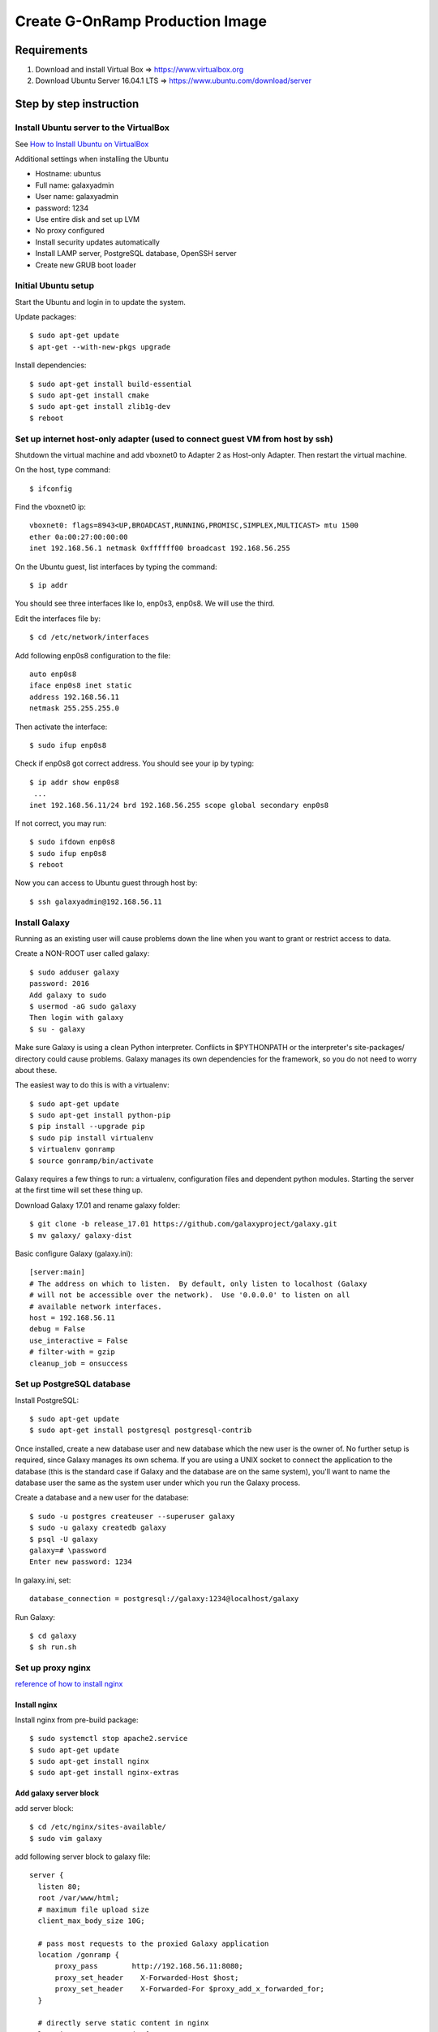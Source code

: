 Create G-OnRamp Production Image
===================================

Requirements
------------

1. Download and install Virtual Box => https://www.virtualbox.org
2. Download Ubuntu Server 16.04.1 LTS => https://www.ubuntu.com/download/server

Step by step instruction
-------------------------
Install Ubuntu server to the VirtualBox
******************************************
See `How to Install Ubuntu on VirtualBox <http://tecadmin.net/install-ubuntu-on-virtualbox/>`_

Additional settings when installing the Ubuntu

- Hostname: ubuntus
- Full name: galaxyadmin
- User name: galaxyadmin
- password: 1234
- Use entire disk and set up LVM
- No proxy configured
- Install security updates automatically
- Install LAMP server, PostgreSQL database, OpenSSH server
- Create new GRUB boot loader

Initial Ubuntu setup
***********************
Start the Ubuntu and login in to update the system.

Update packages:: 
 
  $ sudo apt-get update
  $ apt-get --with-new-pkgs upgrade
  
Install dependencies::

  $ sudo apt-get install build-essential
  $ sudo apt-get install cmake
  $ sudo apt-get install zlib1g-dev  
  $ reboot

Set up internet host-only adapter (used to connect guest VM from host by ssh)
********************************************************************************
Shutdown the virtual machine and add vboxnet0 to Adapter 2 as Host-only Adapter. Then restart the virtual machine. 

.. image:: network.png
    :width: 500px
    :align: center
    :alt: add vboxnet0 to Adapter 2 

On the host, type command::

$ ifconfig

Find the vboxnet0 ip::

    vboxnet0: flags=8943<UP,BROADCAST,RUNNING,PROMISC,SIMPLEX,MULTICAST> mtu 1500
    ether 0a:00:27:00:00:00
    inet 192.168.56.1 netmask 0xffffff00 broadcast 192.168.56.255

On the Ubuntu guest, list interfaces by typing the command::

$ ip addr

You should see three interfaces like lo, enp0s3, enp0s8. We will use the third. 

Edit the interfaces file by::

$ cd /etc/network/interfaces

Add following enp0s8 configuration to the file::

    auto enp0s8
    iface enp0s8 inet static
    address 192.168.56.11
    netmask 255.255.255.0

Then activate the interface::

$ sudo ifup enp0s8

Check if enp0s8 got correct address. You should see your ip by typing::

    $ ip addr show enp0s8
     ...
    inet 192.168.56.11/24 brd 192.168.56.255 scope global secondary enp0s8

If not correct, you may run::

$ sudo ifdown enp0s8 
$ sudo ifup enp0s8
$ reboot

Now you can access to Ubuntu guest through host by::

$ ssh galaxyadmin@192.168.56.11

Install Galaxy
*****************
Running as an existing user will cause problems down the line when you want to grant or restrict access to data.

Create a NON-ROOT user called galaxy::

  $ sudo adduser galaxy
  password: 2016
  Add galaxy to sudo 
  $ usermod -aG sudo galaxy
  Then login with galaxy
  $ su - galaxy


Make sure Galaxy is using a clean Python interpreter. Conflicts in $PYTHONPATH or the interpreter's site-packages/ directory could cause problems. Galaxy manages its own dependencies for the framework, so you do not need to worry about these. 

The easiest way to do this is with a virtualenv::

  $ sudo apt-get update
  $ sudo apt-get install python-pip
  $ pip install --upgrade pip
  $ sudo pip install virtualenv
  $ virtualenv gonramp
  $ source gonramp/bin/activate
 
Galaxy requires a few things to run: a virtualenv, configuration files and dependent python modules. Starting the server at the first time will set these thing up. 

Download Galaxy 17.01 and rename galaxy folder::

  $ git clone -b release_17.01 https://github.com/galaxyproject/galaxy.git
  $ mv galaxy/ galaxy-dist

Basic configure Galaxy (galaxy.ini)::

  [server:main]
  # The address on which to listen.  By default, only listen to localhost (Galaxy
  # will not be accessible over the network).  Use '0.0.0.0' to listen on all
  # available network interfaces.
  host = 192.168.56.11
  debug = False
  use_interactive = False
  # filter-with = gzip
  cleanup_job = onsuccess


Set up PostgreSQL database
**************************

Install PostgreSQL::

  $ sudo apt-get update
  $ sudo apt-get install postgresql postgresql-contrib
  
Once installed, create a new database user and new database which the new user is the owner of. No further setup is required, since Galaxy manages its own schema. If you are using a UNIX socket to connect the application to the database (this is the standard case if Galaxy and the database are on the same system), you'll want to name the database user the same as the system user under which you run the Galaxy process.

Create a database and a new user for the database::

  $ sudo -u postgres createuser --superuser galaxy
  $ sudo -u galaxy createdb galaxy
  $ psql -U galaxy
  galaxy=# \password 
  Enter new password: 1234

In galaxy.ini, set::

  database_connection = postgresql://galaxy:1234@localhost/galaxy

Run Galaxy::

  $ cd galaxy
  $ sh run.sh

Set up proxy nginx
******************
`reference of how to install nginx <https://www.digitalocean.com/community/tutorials/how-to-install-nginx-on-ubuntu-16-04#step-3-check-your-web-server>`_

Install nginx
##############
Install nginx from pre-build package::

  $ sudo systemctl stop apache2.service
  $ sudo apt-get update
  $ sudo apt-get install nginx
  $ sudo apt-get install nginx-extras

..
    # Connecting to VM via FTP
    # Check the network adapter 1. change it to "Bridged"
    # $ reboot

    # Common used commands
    # ref: http://nginx.org/en/docs/beginners_guide.html
    # nginx -s signal
    # Where signal may be one of the following:
    # stop — fast shutdown
    # quit — graceful shutdown
    # reload — reloading the configuration file
    # reopen — reopening the log files
    # example: nginx -s reload

Add galaxy server block
########################
add server block::

  $ cd /etc/nginx/sites-available/
  $ sudo vim galaxy

add following server block to galaxy file::

  server {
    listen 80;
    root /var/www/html;
    # maximum file upload size
    client_max_body_size 10G;

    # pass most requests to the proxied Galaxy application
    location /gonramp {
        proxy_pass        http://192.168.56.11:8080;
        proxy_set_header    X-Forwarded-Host $host;
        proxy_set_header    X-Forwarded-For $proxy_add_x_forwarded_for;
    }

    # directly serve static content in nginx
    location /gonramp/static {
        alias /home/galaxy/galaxy-dist/static;
        expires 24h;
    }
    location /gonramp/static/style {
        alias /home/galaxy/galaxy-dist/static/style/blue;
        expires 24h;
    }
    location /gonramp/static/scripts {
        alias /home/galaxy/galaxy-dist/static/scripts;
        expires 24h;
    }
    location /gonramp/favicon.ico {
        alias /home/galaxy/galaxy-dist/static/favicon.ico;
        expires 24h;
    }
    location /gonramp/robots.txt {
        alias /home/galaxy/galaxy-dist/static/robots.txt;
        expires 24h;
    }
  }

enable galaxy server::

  $ cd /etc/nginx/sites-enabled/
  $ sudo ln -s /etc/nginx/sites-available/galaxy /etc/nginx/sites-enabled/galaxy
  
Make sure that you either comment out or modify line containing default configuration for enabled sites. in /etc/nginx/nginx.conf, include /etc/nginx/sites-enabled/::

  $ cd /etc/nginx/site-enabled
  $ rm default
  $ sudo service nginx restart
  
Galaxy application needs to be aware that it is running with a prefix (for generating URLs in dynamic pages). This is accomplished by configuring a Paste proxy-prefix filter in the [app:main] section of config/galaxy.ini and restarting Galaxy::
  
  [server:main]
    host = 192.168.56.11
  [filter:proxy-prefix]
    use = egg:PasteDeploy#prefix
    prefix = /gonramp
  [app:main]  
    filter-with = proxy-prefix
    cookie_path = /gonramp
    
.. 
    Change the root of nginx to /var/www/html/nginx, in order to distinct from apache page::
    
        $ cd /etc/nginx/site-available
        $ sudo vim galaxy #change root to /var/www/html/nginx
        $ cd /var/www/html
        $ sudo mkdir /var/www/html/nginx
        $ mv index.nginx-debian.html nginx/
        $ sudo systemctl restart nginx

Compression and caching
#######################
`nginx_ref <https://galaxyproject.org/admin/config/nginxProxy/>`_

All of Galaxy's static content can be cached on the client side, and everything (including dynamic content) can be compressed on the fly. This will decrease download and page load times for your clients, as well as decrease server load and bandwidth usage. To enable, you'll need nginx gzip support (which is standard unless compiled with --without-http_gzip_module), and the following in your nginx.conf::

  #!highlight nginx
  http {
        gzip on;
        gzip_disable "msie6";

        gzip_vary on;
        gzip_proxied any;
        gzip_comp_level 4;
        gzip_buffers 16 8k;
        gzip_http_version 1.1;
        gzip_types text/plain text/css application/json application/javascript text/xml application/xml application/xml+rss text/javascript;
  }

For caching, you'll need to add an expires directive to the location /static { } blocks (already added, see server block)

Sending files using nginx
#########################

Add following to galaxy server block::

  server {
        location gonramp/_x_accel_redirect/ {
            internal;
            alias /;
        }
    }
    
And the following to the [app:main] section of config/galaxy.ini::

  nginx_x_accel_redirect_base = /_x_accel_redirect

Receiving files using nginx
############################
To enable it, you must first download, compile and install nginx_upload_module. This means recompiling nginx.
TODO: need to install nginx from the source and recompile

Rotate log files
****************
To use logrotate to rotate Galaxy log files, add a new file named "galaxy" to /etc/logrotate.d/ directory with something like::

  PATH_TO_GALAXY_LOG_FILES {
    weekly
    rotate 8
    copytruncate
    compress
    missingok
    notifempty
  }

FTP server 
**********
`Reference Enabling upload to Galaxy via FTP <https://galaxyproject.org/admin/config/upload-via-ftp/>_`

in the config file, galaxy.ini, set::

  ftp_upload_dir = /home/galaxy/galaxy-dist/database/ftp/
  ftp_upload_site = 192.168.56.11

.. 
    Allow your FTP server to read Galaxy's database 
    ################################################
    You'll need to grant a user access to read emails and passwords from the Galaxy database. Although the user Galaxy connects with could be used, I prefer to use a least-privilege setup wherein a separate user is created for the FTP server which has permission to SELECT from the galaxy_user table and nothing else. In postgres this is accomplished with:
    (TODO: I used user galaxy instead of galaxyftp. Try to figure out why galaxyftp won't work)
    postgres@dbserver% createuser -SDR galaxyftp
    postgres@dbserver% psql galaxydb::

    Welcome to psql 8.X.Y, the PostgreSQL interactive terminal.

    Type:  \copyright for distribution terms
       \h for help with SQL commands
       \? for help with psql commands
       \g or terminate with semicolon to execute query
       \q to quit

    galaxydb=# ALTER ROLE galaxyftp PASSWORD 'dbpassword';
    ALTER ROLE
    galaxydb=# GRANT SELECT ON galaxy_user TO galaxyftp; 
    GRANT

set up FTP server
#################
`FTP server <https://kyup.com/tutorials/install-setup-ftp-server-proftpd/>`_

Install ProFTPD::

  $ sudo apt-get install proftpd
  $ sudo apt-get install proftpd-mod-pgsql
  $ sudo nano /etc/proftpd/proftpd.conf  
  
Configure /etc/proftpd/proftpd.conf::

  # Includes DSO modules
  Include /etc/proftpd/modules.conf
  
  # Basics, some site-specific
  ServerName                      "Public Galaxy FTP"
  ServerType                      standalone
  DefaultServer                   on
  Port                            21
  Umask                           022
  SyslogFacility                 DAEMON
  SyslogLevel                    debug
  MaxInstances                    30
  User                            galaxy
  Group                           galaxy

  # Passive port range for the firewall
  PassivePorts                    30000 40000

  # Cause every FTP user to be "jailed" (chrooted) into their home directory
  DefaultRoot                     ~

  # Automatically create home directory if it doesn't exist
  CreateHome                      on dirmode 700

  # Allow users to overwrite their files
  AllowOverwrite                  on

  # Allow users to resume interrupted uploads
  AllowStoreRestart               on

  # Bar use of SITE CHMOD
  <Limit SITE_CHMOD>
    DenyAll
  </Limit>

  # Bar use of RETR (download) since this is not a public file drop
  <Limit RETR>
    DenyAll
  </Limit>

  # Do not authenticate against real (system) users
  AuthPAM                         off

  # By default, Galaxy stores passwords using PBKDF2. 
  # Configuration that handles PBKDF2 encryption
  SQLPasswordEngine               on
  SQLPasswordEncoding             base64
  SQLPasswordPBKDF2               SHA256 10000 24
  SQLPasswordUserSalt             sql:/GetUserSalt

  # Set up mod_sql to authenticate against the Galaxy database
  SQLEngine                       on
  SQLBackend                      postgres
  SQLConnectInfo                  galaxy@/var/run/postgresql galaxy 1234
  SQLAuthTypes                    PBKDF2
  SQLAuthenticate                 users

  # An empty directory in case chroot fails
  SQLDefaultHomedir               /var/opt/local/proftpd

  # Define a custom query for lookup that returns a passwd-like entry. Replace 1001s with the UID and GID of the user running the Galaxy server (to find out: $ id galaxy)
  SQLUserInfo                     custom:/LookupGalaxyUser
  SQLNamedQuery                   LookupGalaxyUser SELECT "email, (CASE WHEN substring(password from 1 for 6) = 'PBKDF2' THEN substring(password from 38 for 69) ELSE password END) AS password2,1001,1001,'/home/galaxy/galaxy-dist/database/ftp/%U','/bin/bash' FROM galaxy_user WHERE email='%U'"
  SQLNamedQuery                   GetUserSalt SELECT "(CASE WHEN SUBSTRING (password from 1 for 6) = 'PBKDF2' THEN SUBSTRING (password from 21 for 16) END) AS salt FROM galaxy_user WHERE email='%U'"

Configure /etc/proftpd/modules.conf, add::

  LoadModule mod_sql.c
  LoadModule mod_sql_passwd.c
  LoadModule mod_sql_postgres.c
  LoadModule mod_sftp_sql.c


When we are ready with the configuration we can start up the ProFTPD server::

  $ sudo /etc/init.d/proftpd start
  or $ sudo service proftpd restart
  
.. 
  Make sure that the default FTP port 21 is opened on the server::
  $ sudo iptables -A INPUT -p tcp --dport 21 -j ACCEPT
  $ sudo iptables-save
  # Start Up ProFTPD automatically on server boot
  $ sudo update-rc.d proftpd defaults


Scaling and Load Balancing
**************************
`reference1 <https://galaxyproject.org/admin/config/performance/scaling/>`_

`reference2 <https://galaxyproject.org/events/bio-it-world2014/w14/>`_

Enable multiple cores in the virtual environment

#. Stop the VM and go to Settings -> System -> Process 
#. Change the processors number. I changed to 4.
#. Check "Enable PAE/NX", as "Some operating systems (such as Ubuntu Server) require PAE support from the CPU and cannot be run in a virtual machine without it." ( `reference <https://www.virtualbox.org/manual/ch03.html>`_)

Set up uWSGI
############
In galaxy.ini, define one or more [server:...] sections::

  #Two are shown, you should create as many as are suitable for your usage and hardware. 
  [server:web0]
  use = egg:Paste#http
  port = 8080
  host = 192.168.56.11
  use_threadpool = True
  threadpool_workers = 7

  [server:web1]
  use = egg:Paste#http
  port = 8081
  host = 192.168.56.11
  use_threadpool = True
  threadpool_workers = 7

In galaxy.ini, define a [uwsgi] section::

  [uwsgi]
  processes = 4
  stats = 192.168.56.11:9191
  socket = 192.168.56.11:4001
  pythonpath = lib
  threads = 4
  logto = /home/galaxy/gonramp/logs/uwsgi.log #anywhere you like
  master = True

Port numbers for stats and socket can be adjusted as desired. Moreover, in the [app:main] section, you must set::

  static_enabled = False
  track_jobs_in_database = True

Install wusgi::

  # use pip install in the virtual environment 
  $ source gonramp/bin/activate
  $ pip install uwsgi

The web processes can then be started under uWSGI using::

  $ cd /path/to/galaxy-dist
  $ PYTHONPATH=eggs/PasteDeploy-1.5.0-py2.7.egg uwsgi --ini-paste config/galaxy.ini
  #Once started, a proxy server (typically Apache or nginx) must be configured to proxy requests to uWSGI (using uWSGI's native protocol). Configuration details for these can be found in Proxy section.

Job Handler(s)
##############
In galaxy.ini, define one or more additional [server:...] sections::

  [server:handler0]
  use = egg:Paste#http
  port = 8090
  host = 192.168.56.11
  use_threadpool = true
  threadpool_workers = 5

  [server:handler1]
  use = egg:Paste#http
  port = 8091
  host = 192.168.56.11
  use_threadpool = true
  threadpool_workers = 5

Configure job_conf.xml 
######################
`Configure job reference <https://galaxyproject.org/admin/config/jobs/>`_

Uncomment in galaxy.ini::

  job_config_file = config/job_conf.xml

Configure galaxy-dist/conf/job_conf.xml::

  <?xml version="1.0"?>
  <!-- A sample job config that explicitly configures job running the way it is configured by default (if there is no explicit config). -->
  <job_conf>
    <plugins>
        <plugin id="local" type="runner" load="galaxy.jobs.runners.local:LocalJobRunner" workers="4"/>
    </plugins>
    <handlers default="handlers">
        <handler id="handler0" tags="handlers"/>
        <handler id="handler1" tags="handlers"/>
    </handlers>
    <destinations>
        <destination id="local" runner="local"/>
    </destinations>
  </job_conf>
  
..  
  # Sample for using gridengine
  <?xml version="1.0"?>
  <!-- A sample job config that explicitly configures job running the way it is configured by default (if there is no explicit config). -->
  <job_conf>
    <plugins workers="2">
        <plugin id="gridengine" type="runner" load="galaxy.jobs.runners.drmaa:DRMAAJobRunner"/>
    </plugins>
    <handlers default="handlers">
        <handler id="handler0" tags="handlers"/>
        <handler id="handler1" tags="handlers"/>
    </handlers>
    <destinations default="gridengine">
        <destination id="gridengine" runner="gridengine"/>
    </destinations>
    <limits>
        <limit type="registered_user_concurrent_jobs">2</limit>
        <limit type="unregistered_user_concurrent_jobs">1</limit>
        <limit type="job_walltime">24:00:00</limit>
    </limits>
  </job_conf>

..
  TODO: Install and configure Grid Engine
  (Maybe not need for localsystem)
  #######################################
  Install Grid engine::

  $ sudo apt-get install gridengine-master gridengine-exec gridengine-client gridengine-drmaa1.0
  #You'll be asked a series of configuration questions for Postfix and Grid Engine at this point. The following answers are suitable for this workshop:
  General type of mail configuration: Local only
  System mail name: galaxy
  Configure SGE automatically?: Yes
  SGE cell name: default
  SGE master hostname: galaxy

Start and Stop with supervisord
###############################
Since you need to run multiple processes, the typical run.sh method for starting and stopping Galaxy won't work. The current recommended way to manage these multiple processes is with Supervisord. 

Install supervisor in virtualenv::

  $ pip install supervisor
  
Creating a Configuration File::

  echo_supervisord_conf > /etc/supervisord.conf
  # Configure
  $ vim /etc/supervisord.conf
  # add program galaxy_uwsgi, handler and group section

  [program:galaxy_uwsgi]
  command = /home/galaxy/gonramp/bin/uwsgi --virtualenv /home/galaxy/galaxy-dist/.venv --ini-paste /home/galaxy/galaxy-dist/config/galaxy.ini
  directory = /home/galaxy/galaxy-dist
  umask = 022
  autostart = true
  autorestart = true
  startsecs = 20
  user = galaxy
  environment = PATH=/home/galaxy/galaxy-dist/.venv/bin:/usr/local/sbin:/usr/local/bin:/usr/sbin:/usr/bin:/sbin:/bin, PYTHONHOME=/home/galaxy/galaxy-dist/.venv
  numprocs = 1
  stopsignal = INT
  startretries = 15

  [program:handler]
  command = /home/galaxy/galaxy-dist/.venv/bin/python ./lib/galaxy/main.py -c ./config/galaxy.ini --server-name=handler%(process_num)s --log-file=/home/galaxy/galaxy-dist/handler%(process_num)s.log
  directory = /home/galaxy/galaxy-dist
  process_name = handler%(process_num)s
  numprocs = 2
  unmask = 022
  autostart = true
  autorestart = true
  startsecs = 20
  user = galaxy
  environment = PYTHONHOME=/home/galaxy/galaxy-dist/.venv

  [group:galaxy]
  programs = handler, galaxy_uwsgi

Start the program::

  $ supervisorctl start galaxy:*
  # Check status
  $ supervisorctl status
  # Log file
  $ tail -f /tmp/supervisord.log

Proxy uWSGI with nginx
######################
Add server block below in /etc/nginx/nginx.conf and comment out #include /etc/nginx/sites-enabled/ ::

  server {
    listen 80;
    root /var/www/html;
    # maximum file upload size
    client_max_body_size 10G;
    uwsgi_read_timeout 180;
    location /gonramp {
        include uwsgi_params;
        uwsgi_pass 192.168.56.11:4001;
        uwsgi_param UWSGI_SCHEME $scheme;
    }
    # directly serve static content in nginx
    location /gonramp/static {
        alias /home/galaxy/galaxy-dist/static;
        expires 24h;
    }
    location /gonramp/static/style {
        alias /home/galaxy/galaxy-dist/static/style/blue;
        expires 24h;
    }
    location /gonramp/static/scripts {
        alias /home/galaxy/galaxy-dist/static/scripts;
        expires 24h;
    }
    location /gonramp/favicon.ico {
        alias /home/galaxy/galaxy-dist/static/favicon.ico;
        expires 24h;
    }
    location /gonramp/robots.txt {
        alias /home/galaxy/galaxy-dist/static/robots.txt;
        expires 24h;
    }
  }

Restart nginx::

  $ sudo service nginx restart

Access to gonramp
#################

Start then access through browser::
  
  $ supervisord
  # Check status
  $ supervisorctl status 
  # Restart after changing configuration
  $ supervisorctl restart galaxy:*  
  # Stop Galaxy
  $ supervisorctl stop galaxy:* 
  Goto http://192.168.56.11/gonramp


6. Set up G-OnRamp
******************

Become an Admin
###############
In order to install tools, you have to become administrator for your Galaxy instance. First start the server, go to http://192.168.56.11:8080/gonramp, and register as a new user with your email address::

  username: galaxyadmin@gonramp.org
  public name: galaxyadmin
  password: 12341234
  
Go to galaxy folder and find a sub-folder called config. Add a new file named galaxy.ini in the config folder. You can copy the content of galaxy.ini.sample into galaxy.ini. In galaxy.ini, search for the line containing “admin_users”. Add your user email address to admin users. (Replace None to your email address). You can add multiple admin users by appending another email and separating them with a comma::
  
  # this should be a comma-separated list of valid Galaxy users
  admin_users = galaxyadmin@gonramp.org
  
  
Set up conda
############

In galaxy.ini, uncomment and edit the following conda configuration::

  conda_ensure_channels = conda-forge,r,bioconda,iuc
  conda_auto_install = True
  conda_auto_init = True

..  
  Connect your Galaxy to the test tool shed
  #########################################

  Galaxy is connected to the Main Tool Shed by default. Since some tools in G-OnRamp workflow are in the Test Tool Shed, you need to connect to the Test Tool Shed by modifying the “tool_sheds_conf.xml” in config folder::

  # Copy the “tool_sheds_conf.xml.sample” and rename it to “tool_sheds_conf.xml”
  $ cd /home/galaxy/config
  $ cp tool_sheds_conf.xml.sample tool_sheds_conf.xml
  # Open the file 
  $ vim tool_sheds_conf.xml

  Uncomment the lines for the Test Tool Shed::
  
  <?xml version="1.0"?>
  <tool_sheds>
    <tool_shed name="Galaxy Main Tool Shed" url="https://toolshed.g2.bx.psu.edu/"/>
  <!-- Test Tool Shed should be used only for testing purposes.
    <tool_shed name="Galaxy Test Tool Shed" url="https://testtoolshed.g2.bx.psu.edu/"/> 
  -->
  </tool_sheds>
  
  To::

  <?xml version="1.0"?>
  <tool_sheds>
    <tool_shed name="Galaxy Main Tool Shed" url="https://toolshed.g2.bx.psu.edu/"/>
    <tool_shed name="Galaxy Test Tool Shed" url="https://testtoolshed.g2.bx.psu.edu/"/> 
  </tool_sheds>

..  
    Add necessary datatypes
    #######################

    Copy the “datatypes_conf.xml.sample” and rename it to “datatypes_conf.xml”.
    Add the line below in between <registration></registration>::

  <datatype extension="psl" subclass="True" type="galaxy.datatypes.tabular:Tabular" />

.. 
  Other files should be ready (copy from .sample)
  ################################################
  ::

  $ cp dependency_resolvers_conf.xml.sample dependency_resolvers_conf.xml
  
  Restart the server after you modified the configuration files. You can hit Ctrl-c to stop the server and then start again.

7. Install G-OnRamp tools
*************************

Go to Admin page, and click on Search Tool Shed. Click on the Tool Sheds to search and install. You can add all G-OnRamp tools in a separate panel section by adding a new tool panel section when you install the first tool and then add all the rest tools in the same panel. 

Click on Galaxy Main Tool Shed to install
#########################################

- ncbi_blast_plus (by devteam)
- augustus 
- hisat2
- stringtie 
- blastXmlToPsl (by yating-l)
- trfbig (by yating-l)
- pslToBed 
- bamtobigwig (by yating-l)
- hubarchivecreator 
- multi_fasta_glimmer_hmm (by yating-l)
- snap 
- psltobigpsl (by yating-l)
- jbrowsearchivecreator
- gbtofasta
- regtools_junctions_extract (by yating-l)
- rename_scaffolds
- ucsc_blat
- ucsc_pslcdnafilter
- uscs_pslpostarget
- uscs_pslcheck

Tools need advanced configuration
#################################

1. multi_fasta_glimmer_hmm

Make a Dependencies folder in "/home/galaxy" and download Glimmer3 inside the folder by::

  $ mkdir Dependencies
  $ cd ~/Dependencies
  $ wget ftp://ccb.jhu.edu/pub/software/glimmerhmm/GlimmerHMM-3.0.4.tar.gz

You need to use a trained organism by adding them as reference data in Galaxy. Add the glimmer_hmm_trained_dir data table to tool_data_table_conf.xml in $GALAXY_ROOT/config/::

  <!-- glimmer_hmm trained_dir -->
  <table name="glimmer_hmm_trained_dir" comment_char="#">
    <columns>value, name, path</columns>
    <file path="tool-data/glimmer_hmm.loc" />
  </table> 
  
Configure the glimmer_hmm.loc file referencing your trained organism, in tool-data. Uncomment the species and add the path to trained_dir, for example::
    
    #TAB separated
    human   Human   /home/galaxy/Dependencies/GlimmerHMM/trained_dir/human
    celegans        Celegan /home/galaxy/Dependencies/GlimmerHMM/trained_dir/celegans
    arabidopsis     Arabidopsis     /home/galaxy/Dependencies/GlimmerHMM/trained_dir/arabidopsis
    rice    Rice    /home/galaxy/Dependencies/GlimmerHMM/trained_dir/rice
    zebrafish       Zebrafish       /home/galaxy/Dependencies/GlimmerHMM/trained_dir/zebrafish

2. jbrowsearchivecreator

Install JBrowse-1.12.1 at /var/www/html::

    $ cd /var/www/html
    $ wget --trust-server-names http://jbrowse.org/wordpress/wp-content/plugins/download-monitor/download.php?id=105
    $ sudo apt-get install unzip
    $ sudo unzip JBrowse-1.12.1.zip 
    $ cd JBrowse-1.12.1
    $ sudo ./setup.sh
    # add a subdir to store hub data
    $ sudo mkdir data
    $ sudo chown -R galaxy:galaxy data

Add G-OnRamp plugins::

    $ cd JBrowse-1.12.1/plugins
    $ sudo git clone https://github.com/Yating-L/JBrowse_plugins.git G-OnRamp_plugin

Add a plugins configuration variable in your jbrowse_conf.json file in the top-level JBrowse directory, and add an entry telling JBrowse where the plugin is. Example::

    {
     "plugins": [ 'G-OnRamp_plugin' ]

    }
 





  

  
  


   

    

  
  
  


